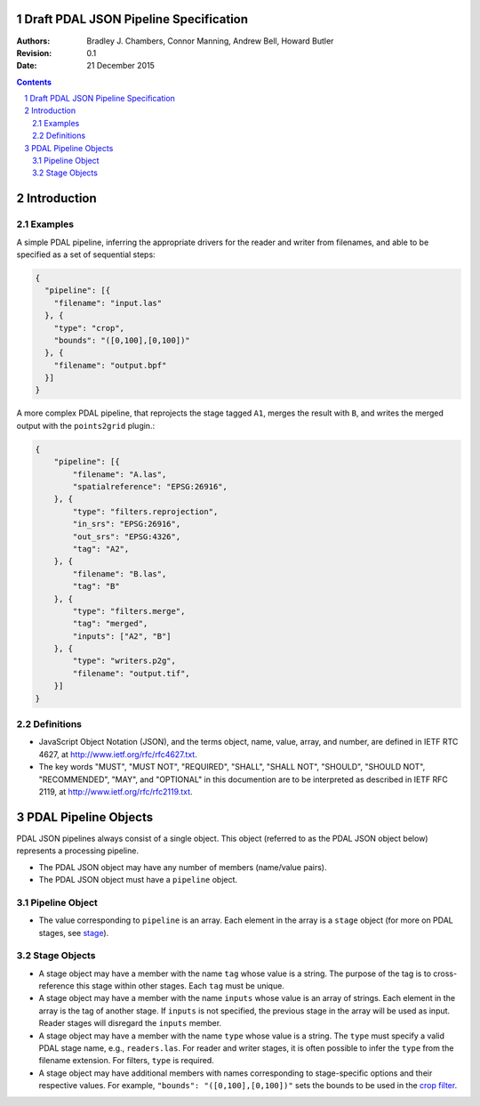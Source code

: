 .. _json_pipeline_specification:

======================================
Draft PDAL JSON Pipeline Specification
======================================

:Authors:
    Bradley J. Chambers,
    Connor Manning,
    Andrew Bell,
    Howard Butler

:Revision: 0.1
:Date: 21 December 2015

.. sectnum::
.. contents::
   :depth: 4
   :backlinks: none

============
Introduction
============

Examples
--------

A simple PDAL pipeline, inferring the appropriate drivers for the reader and
writer from filenames, and able to be specified as a set of sequential steps:

.. code-block:: json

    {
      "pipeline": [{
        "filename": "input.las"
      }, {
        "type": "crop",
        "bounds": "([0,100],[0,100])"
      }, {
        "filename": "output.bpf"
      }]
    }

A more complex PDAL pipeline, that reprojects the stage tagged ``A1``, merges
the result with ``B``, and writes the merged output with the ``points2grid``
plugin.:

.. code-block:: json

    {
        "pipeline": [{
            "filename": "A.las",
            "spatialreference": "EPSG:26916",
        }, {
            "type": "filters.reprojection",
            "in_srs": "EPSG:26916",
            "out_srs": "EPSG:4326",
            "tag": "A2",
        }, {
            "filename": "B.las",
            "tag": "B"
        }, {
            "type": "filters.merge",
            "tag": "merged",
            "inputs": ["A2", "B"]
        }, {
            "type": "writers.p2g",
            "filename": "output.tif",
        }]
    }

Definitions
-----------

* JavaScript Object Notation (JSON), and the terms object, name, value, array,
  and number, are defined in IETF RTC 4627, at
  http://www.ietf.org/rfc/rfc4627.txt.

* The key words "MUST", "MUST NOT", "REQUIRED", "SHALL", "SHALL NOT", "SHOULD",
  "SHOULD NOT", "RECOMMENDED", "MAY", and "OPTIONAL" in this documention are to
  be interpreted as described in IETF RFC 2119, at
  http://www.ietf.org/rfc/rfc2119.txt.

=====================
PDAL Pipeline Objects
=====================

PDAL JSON pipelines always consist of a single object. This object (referred to as the PDAL JSON object below) represents a processing pipeline.

* The PDAL JSON object may have any number of members (name/value pairs).

* The PDAL JSON object must have a ``pipeline`` object.

Pipeline Object
---------------

* The value corresponding to ``pipeline`` is an array. Each element in the array
  is a ``stage`` object (for more on PDAL stages, see
  `stage <http://www.pdal.io/stages/index.html>`_).

Stage Objects
-------------

* A stage object may have a member with the name ``tag`` whose value is a
  string. The purpose of the tag is to cross-reference this stage within other
  stages. Each ``tag`` must be unique.

* A stage object may have a member with the name ``inputs`` whose value is an
  array of strings. Each element in the array is the tag of another stage. If
  ``inputs`` is not specified, the previous stage in the array will be used as
  input. Reader stages will disregard the ``inputs`` member.

* A stage object may have a member with the name ``type`` whose value is a
  string. The ``type`` must specify a valid PDAL stage name, e.g.,
  ``readers.las``. For reader and writer stages, it is often possible to infer
  the ``type`` from the filename extension. For filters, ``type`` is required.

* A stage object may have additional members with names corresponding to
  stage-specific options and their respective values. For example,
  ``"bounds": "([0,100],[0,100])"`` sets the bounds to be used in the
  `crop filter <http://www.pdal.io/stages/filters.crop.html#options>`_.
